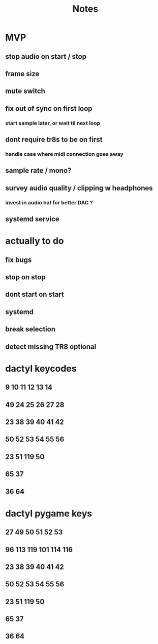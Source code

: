 #+title: Notes

* MVP
** stop audio on start / stop
** frame size
** mute switch
** fix out of sync on first loop
*** start sample later, or wait til next loop
** dont require tr8s to be on first
*** handle case where midi connection goes away
** sample rate / mono?
** survey audio quality / clipping w headphones
*** invest in audio hat for better DAC ?

** systemd service

* actually to do
** fix bugs
** stop on stop
** dont start on start
** systemd
** break selection
** detect missing TR8 *optional*

* dactyl keycodes
** 9  10  11  12  13  14
** 49 24  25  26  27  28
** 23 38  39  40  41  42
** 50 52  53  54  55  56
**        23  51      119  50
**                     65  37
**                     36  64

* dactyl pygame keys
** 27  49  50  51  52  53
** 96  113 119 101 114 116
** 23  38  39  40  41  42
** 50  52  53  54  55  56
**        23  51      119  50
**                     65  37
**                     36  64
